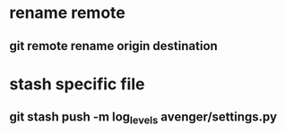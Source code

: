 * rename remote
** git remote rename origin destination
* stash specific file
** git stash push -m log_levels avenger/settings.py
